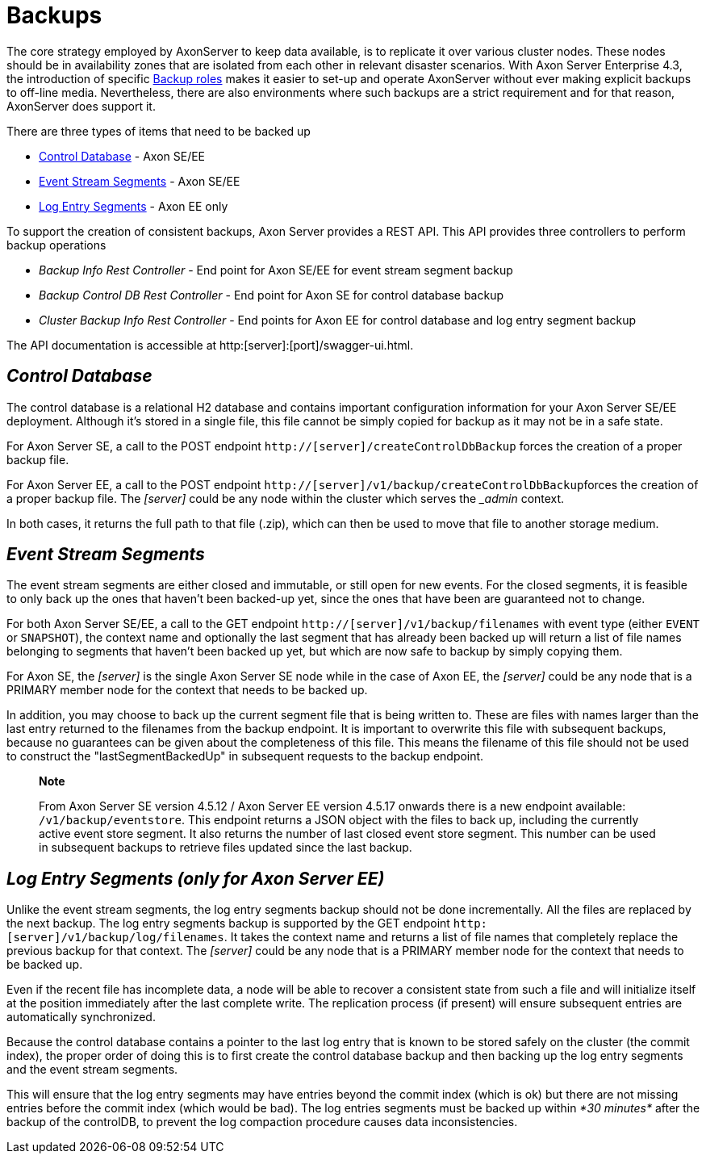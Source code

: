 = Backups

The core strategy employed by AxonServer to keep data available, is to replicate it over various cluster nodes.
These nodes should be in availability zones that are isolated from each other in relevant disaster scenarios.
With Axon Server Enterprise 4.3, the introduction of specific xref:./backup-and-messaging-only-nodes.adoc[Backup roles] makes it easier to set-up and operate AxonServer without ever making explicit backups to off-line media.
Nevertheless, there are also environments where such backups are a strict requirement and for that reason, AxonServer does support it.‌

There are three types of items that need to be backed up

* link:backups.md#control-database[Control Database] - Axon SE/EE
* link:backups.md#event-stream-segments[Event Stream Segments] - Axon SE/EE
* link:backups.md#log-entry-segments[Log Entry Segments] - Axon EE only

To support the creation of consistent backups, Axon Server provides a REST API.
This API provides three controllers to perform backup operations

* _Backup Info Rest Controller_ - End point for Axon SE/EE for event stream segment backup
* _Backup Control DB Rest Controller_ - End point for Axon SE for control database backup
* _Cluster Backup Info Rest Controller_ -  End points for Axon EE for control database and log entry segment backup

The API documentation is accessible at http:[server]:[port]/swagger-ui.html.

== _Control Database_

The control database is a relational H2 database and contains important configuration information for your Axon Server SE/EE deployment.
Although it's stored in a single file, this file cannot be simply copied for backup as it may not be in a safe state.

For Axon Server SE, a call to the POST endpoint `http://[server]/createControlDbBackup` forces the creation of a proper backup file.

For Axon Server EE, a call to the POST endpoint ``http://[server]/v1/backup/createControlDbBackup``forces the creation of a proper backup file.
The _[server]_ could be any node within the cluster which serves the __admin_ context.

In both cases, it returns the full path to that file (.zip), which can then be used to move that file to another storage medium.‌

== _Event Stream Segments_

The event stream segments are either closed and immutable, or still open for new events.
For the closed segments, it is feasible to only back up the ones that haven't been backed-up yet, since the ones that have been are guaranteed not to change.

For both Axon Server SE/EE, a call to the GET endpoint `http://[server]/v1/backup/filenames` with event type (either `EVENT` or `SNAPSHOT`), the context name and optionally the last segment that has already been backed up will return a list of file names belonging to segments that haven't been backed up yet, but which are now safe to backup by simply copying them.‌

For Axon SE, the _[server]_ is the single Axon Server SE node while in the case of Axon EE, the _[server]_ could be any node that is a PRIMARY member node for the context that needs to be backed up.

In addition, you may choose to back up the current segment file that is being written to.
These are files with names larger than the last entry returned to the filenames from the backup endpoint.
It is important to overwrite this file with subsequent backups, because no guarantees can be given about the completeness of this file.
This means the filename of this file should not be used to construct the "lastSegmentBackedUp" in subsequent requests to the backup endpoint.‌

____
*Note*

From Axon Server SE version 4.5.12 / Axon Server EE version 4.5.17 onwards there is a new endpoint available: `/v1/backup/eventstore`.
This endpoint returns a JSON object with the files to back up, including the currently active event store segment.
It also returns the number of last  closed event store segment.
This number can be used in subsequent backups to retrieve files updated since the last backup.
____

== _Log Entry Segments (only for Axon Server EE)_

Unlike the event stream segments, the log entry segments backup should not be done incrementally.
All the files are replaced by the next backup.
The log entry segments backup is supported by the GET endpoint `http:[server]/v1/backup/log/filenames`.
It takes the context name and returns a list of file names that completely replace the previous backup for that context.‌ The _[server]_ could be any node that is a PRIMARY member node for the context that needs to be backed up.

Even if the recent file has incomplete data, a node will be able to recover a consistent state from such a file and will initialize itself at the position immediately after the last complete write.
The replication process (if present) will ensure subsequent entries are automatically synchronized.‌

Because the control database contains a pointer to the last log entry that is known to be stored safely on the cluster (the commit index), the proper order of doing this is to first create the control database backup and then backing up the log entry segments and the event stream segments.

This will ensure that the log entry segments may have entries beyond the commit index (which is ok) but there are not missing entries before the commit index (which would be bad).
The log entries segments must be backed up within _*30 minutes*_ after the backup of the controlDB, to prevent the log compaction procedure causes data inconsistencies.

